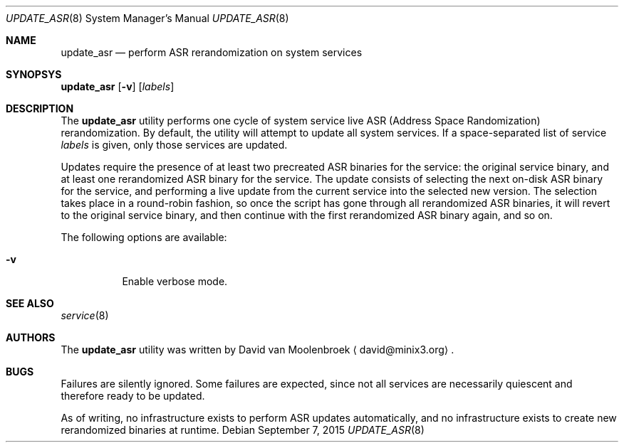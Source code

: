 .Dd September 7, 2015
.Dt UPDATE_ASR 8
.Os
.Sh NAME
.Nm update_asr
.Nd perform ASR rerandomization on system services
.Sh SYNOPSYS
.Nm
.Op Fl v
.Op Ar labels
.Sh DESCRIPTION
The
.Nm
utility performs one cycle of system service live
ASR (Address Space Randomization) rerandomization.
By default, the utility will attempt to update all system services.
If a space-separated list of service
.Ar labels
is given, only those services are updated.
.Pp
Updates require the presence of at least two precreated ASR binaries for the
service: the original service binary, and at least one rerandomized ASR binary
for the service.
The update consists of selecting the next on-disk ASR binary for the service,
and performing a live update from the current service into the selected new
version.
The selection takes place in a round-robin fashion, so once the script has
gone through all rerandomized ASR binaries, it will revert to the original
service binary, and then continue with the first rerandomized ASR binary
again, and so on.
.Pp
The following options are available:
.Bl -tag -width Ds
.It Fl v
Enable verbose mode.
.El
.Sh SEE ALSO
.Xr service 8
.Sh AUTHORS
The
.Nm
utility was written by
.An David van Moolenbroek
.Aq david@minix3.org .
.Sh BUGS
Failures are silently ignored.
Some failures are expected, since not all services are necessarily quiescent
and therefore ready to be updated.
.Pp
As of writing, no infrastructure exists to perform ASR updates automatically,
and no infrastructure exists to create new rerandomized binaries at runtime.
